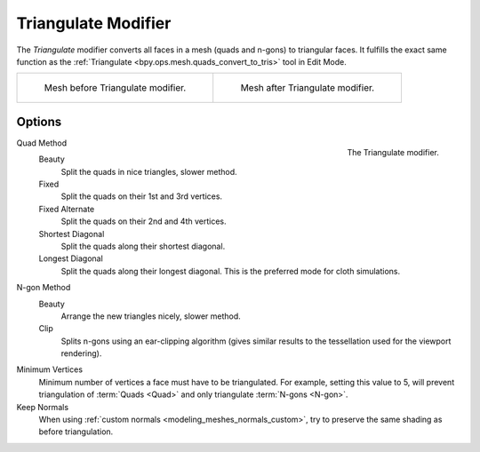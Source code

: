 .. index:: Modeling Modifiers; Triangulate Modifier
.. _bpy.types.TriangulateModifier:

********************
Triangulate Modifier
********************

The *Triangulate* modifier converts all faces in a mesh (quads and n-gons) to triangular faces.
It fulfills the exact same function as the :ref:`Triangulate <bpy.ops.mesh.quads_convert_to_tris>` tool in Edit Mode.

.. list-table::

   * - .. figure:: /images/modeling_modifiers_generate_triangulate_before.png
          :width: 320px

          Mesh before Triangulate modifier.

     - .. figure:: /images/modeling_modifiers_generate_triangulate_after.png
          :width: 320px

          Mesh after Triangulate modifier.


Options
=======

.. figure:: /images/modeling_modifiers_generate_triangulate_panel.png
   :align: right
   :width: 300px

   The Triangulate modifier.

Quad Method
   Beauty
      Split the quads in nice triangles, slower method.
   Fixed
      Split the quads on their 1st and 3rd vertices.
   Fixed Alternate
      Split the quads on their 2nd and 4th vertices.
   Shortest Diagonal
      Split the quads along their shortest diagonal.
   Longest Diagonal
      Split the quads along their longest diagonal. This is the preferred mode for cloth simulations.

N-gon Method
   Beauty
      Arrange the new triangles nicely, slower method.
   Clip
      Splits n-gons using an ear-clipping algorithm
      (gives similar results to the tessellation used for the viewport rendering).

Minimum Vertices
   Minimum number of vertices a face must have to be triangulated.
   For example, setting this value to 5, will prevent triangulation of :term:`Quads <Quad>`
   and only triangulate :term:`N-gons <N-gon>`.

Keep Normals
   When using :ref:`custom normals <modeling_meshes_normals_custom>`,
   try to preserve the same shading as before triangulation.
